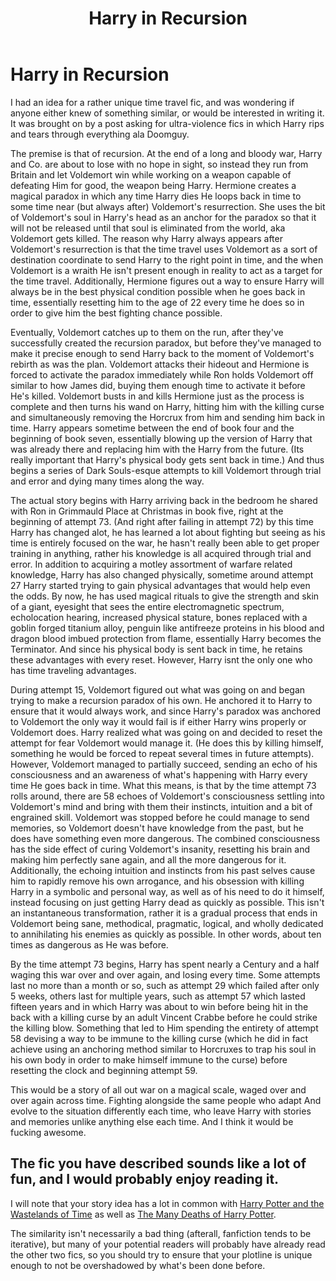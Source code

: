 #+TITLE: Harry in Recursion

* Harry in Recursion
:PROPERTIES:
:Score: 6
:DateUnix: 1565213244.0
:DateShort: 2019-Aug-08
:FlairText: Prompt
:END:
I had an idea for a rather unique time travel fic, and was wondering if anyone either knew of something similar, or would be interested in writing it. It was brought on by a post asking for ultra-violence fics in which Harry rips and tears through everything ala Doomguy.

The premise is that of recursion. At the end of a long and bloody war, Harry and Co. are about to lose with no hope in sight, so instead they run from Britain and let Voldemort win while working on a weapon capable of defeating Him for good, the weapon being Harry. Hermione creates a magical paradox in which any time Harry dies He loops back in time to some time near (but always after) Voldemort's resurrection. She uses the bit of Voldemort's soul in Harry's head as an anchor for the paradox so that it will not be released until that soul is eliminated from the world, aka Voldemort gets killed. The reason why Harry always appears after Voldemort's resurrection is that the time travel uses Voldemort as a sort of destination coordinate to send Harry to the right point in time, and the when Voldemort is a wraith He isn't present enough in reality to act as a target for the time travel. Additionally, Hermione figures out a way to ensure Harry will always be in the best physical condition possible when he goes back in time, essentially resetting him to the age of 22 every time he does so in order to give him the best fighting chance possible.

Eventually, Voldemort catches up to them on the run, after they've successfully created the recursion paradox, but before they've managed to make it precise enough to send Harry back to the moment of Voldemort's rebirth as was the plan. Voldemort attacks their hideout and Hermione is forced to activate the paradox immediately while Ron holds Voldemort off similar to how James did, buying them enough time to activate it before He's killed. Voldemort busts in and kills Hermione just as the process is complete and then turns his wand on Harry, hitting him with the killing curse and simultaneously removing the Horcrux from him and sending him back in time. Harry appears sometime between the end of book four and the beginning of book seven, essentially blowing up the version of Harry that was already there and replacing him with the Harry from the future. (Its really important that Harry's physical body gets sent back in time.) And thus begins a series of Dark Souls-esque attempts to kill Voldemort through trial and error and dying many times along the way.

The actual story begins with Harry arriving back in the bedroom he shared with Ron in Grimmauld Place at Christmas in book five, right at the beginning of attempt 73. (And right after failing in attempt 72) by this time Harry has changed alot, he has learned a lot about fighting but seeing as his time is entirely focused on the war, he hasn't really been able to get proper training in anything, rather his knowledge is all acquired through trial and error. In addition to acquiring a motley assortment of warfare related knowledge, Harry has also changed physically, sometime around attempt 27 Harry started trying to gain physical advantages that would help even the odds. By now, he has used magical rituals to give the strength and skin of a giant, eyesight that sees the entire electromagnetic spectrum, echolocation hearing, increased physical stature, bones replaced with a goblin forged titanium alloy, penguin like antifreeze proteins in his blood and dragon blood imbued protection from flame, essentially Harry becomes the Terminator. And since his physical body is sent back in time, he retains these advantages with every reset. However, Harry isnt the only one who has time traveling advantages.

During attempt 15, Voldemort figured out what was going on and began trying to make a recursion paradox of his own. He anchored it to Harry to ensure that it would always work, and since Harry's paradox was anchored to Voldemort the only way it would fail is if either Harry wins properly or Voldemort does. Harry realized what was going on and decided to reset the attempt for fear Voldemort would manage it. (He does this by killing himself, something he would be forced to repeat several times in future attempts). However, Voldemort managed to partially succeed, sending an echo of his consciousness and an awareness of what's happening with Harry every time He goes back in time. What this means, is that by the time attempt 73 rolls around, there are 58 echoes of Voldemort's consciousness settling into Voldemort's mind and bring with them their instincts, intuition and a bit of engrained skill. Voldemort was stopped before he could manage to send memories, so Voldemort doesn't have knowledge from the past, but he does have something even more dangerous. The combined consciousness has the side effect of curing Voldemort's insanity, resetting his brain and making him perfectly sane again, and all the more dangerous for it. Additionally, the echoing intuition and instincts from his past selves cause him to rapidly remove his own arrogance, and his obsession with killing Harry in a symbolic and personal way, as well as of his need to do it himself, instead focusing on just getting Harry dead as quickly as possible. This isn't an instantaneous transformation, rather it is a gradual process that ends in Voldemort being sane, methodical, pragmatic, logical, and wholly dedicated to annihilating his enemies as quickly as possible. In other words, about ten times as dangerous as He was before.

By the time attempt 73 begins, Harry has spent nearly a Century and a half waging this war over and over again, and losing every time. Some attempts last no more than a month or so, such as attempt 29 which failed after only 5 weeks, others last for multiple years, such as attempt 57 which lasted fifteen years and in which Harry was about to win before being hit in the back with a killing curse by an adult Vincent Crabbe before he could strike the killing blow. Something that led to Him spending the entirety of attempt 58 devising a way to be immune to the killing curse (which he did in fact achieve using an anchoring method similar to Horcruxes to trap his soul in his own body in order to make himself immune to the curse) before resetting the clock and beginning attempt 59.

This would be a story of all out war on a magical scale, waged over and over again across time. Fighting alongside the same people who adapt And evolve to the situation differently each time, who leave Harry with stories and memories unlike anything else each time. And I think it would be fucking awesome.


** The fic you have described sounds like a lot of fun, and I would probably enjoy reading it.

I will note that your story idea has a lot in common with [[https://www.fanfiction.net/s/4068153/1/Harry-Potter-and-the-Wastelands-of-Time][Harry Potter and the Wastelands of Time]] as well as [[https://www.fanfiction.net/s/12388283/1/The-many-Deaths-of-Harry-Potter][The Many Deaths of Harry Potter]].

The similarity isn't necessarily a bad thing (afterall, fanfiction tends to be iterative), but many of your potential readers will probably have already read the other two fics, so you should try to ensure that your plotline is unique enough to not be overshadowed by what's been done before.
:PROPERTIES:
:Author: chiruochiba
:Score: 4
:DateUnix: 1565214288.0
:DateShort: 2019-Aug-08
:END:
